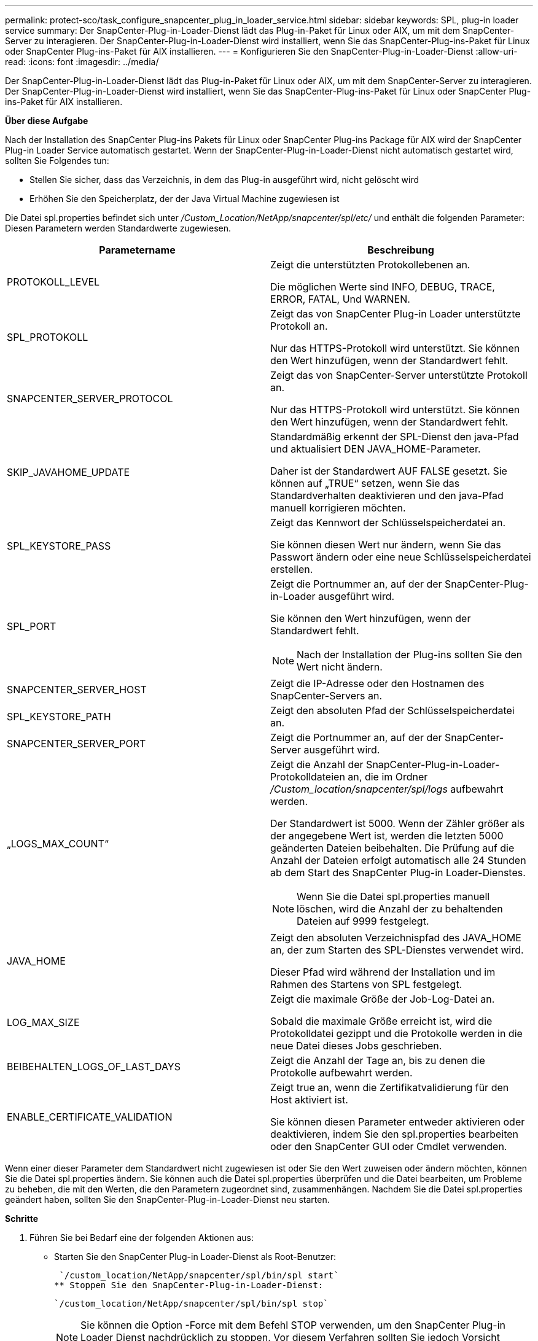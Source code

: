 ---
permalink: protect-sco/task_configure_snapcenter_plug_in_loader_service.html 
sidebar: sidebar 
keywords: SPL, plug-in loader service 
summary: Der SnapCenter-Plug-in-Loader-Dienst lädt das Plug-in-Paket für Linux oder AIX, um mit dem SnapCenter-Server zu interagieren. Der SnapCenter-Plug-in-Loader-Dienst wird installiert, wenn Sie das SnapCenter-Plug-ins-Paket für Linux oder SnapCenter Plug-ins-Paket für AIX installieren. 
---
= Konfigurieren Sie den SnapCenter-Plug-in-Loader-Dienst
:allow-uri-read: 
:icons: font
:imagesdir: ../media/


[role="lead"]
Der SnapCenter-Plug-in-Loader-Dienst lädt das Plug-in-Paket für Linux oder AIX, um mit dem SnapCenter-Server zu interagieren. Der SnapCenter-Plug-in-Loader-Dienst wird installiert, wenn Sie das SnapCenter-Plug-ins-Paket für Linux oder SnapCenter Plug-ins-Paket für AIX installieren.

*Über diese Aufgabe*

Nach der Installation des SnapCenter Plug-ins Pakets für Linux oder SnapCenter Plug-ins Package für AIX wird der SnapCenter Plug-in Loader Service automatisch gestartet. Wenn der SnapCenter-Plug-in-Loader-Dienst nicht automatisch gestartet wird, sollten Sie Folgendes tun:

* Stellen Sie sicher, dass das Verzeichnis, in dem das Plug-in ausgeführt wird, nicht gelöscht wird
* Erhöhen Sie den Speicherplatz, der der Java Virtual Machine zugewiesen ist


Die Datei spl.properties befindet sich unter _/Custom_Location/NetApp/snapcenter/spl/etc/_ und enthält die folgenden Parameter: Diesen Parametern werden Standardwerte zugewiesen.

|===
| Parametername | Beschreibung 


 a| 
PROTOKOLL_LEVEL
 a| 
Zeigt die unterstützten Protokollebenen an.

Die möglichen Werte sind INFO, DEBUG, TRACE, ERROR, FATAL, Und WARNEN.



 a| 
SPL_PROTOKOLL
 a| 
Zeigt das von SnapCenter Plug-in Loader unterstützte Protokoll an.

Nur das HTTPS-Protokoll wird unterstützt. Sie können den Wert hinzufügen, wenn der Standardwert fehlt.



 a| 
SNAPCENTER_SERVER_PROTOCOL
 a| 
Zeigt das von SnapCenter-Server unterstützte Protokoll an.

Nur das HTTPS-Protokoll wird unterstützt. Sie können den Wert hinzufügen, wenn der Standardwert fehlt.



 a| 
SKIP_JAVAHOME_UPDATE
 a| 
Standardmäßig erkennt der SPL-Dienst den java-Pfad und aktualisiert DEN JAVA_HOME-Parameter.

Daher ist der Standardwert AUF FALSE gesetzt. Sie können auf „TRUE“ setzen, wenn Sie das Standardverhalten deaktivieren und den java-Pfad manuell korrigieren möchten.



 a| 
SPL_KEYSTORE_PASS
 a| 
Zeigt das Kennwort der Schlüsselspeicherdatei an.

Sie können diesen Wert nur ändern, wenn Sie das Passwort ändern oder eine neue Schlüsselspeicherdatei erstellen.



 a| 
SPL_PORT
 a| 
Zeigt die Portnummer an, auf der der SnapCenter-Plug-in-Loader ausgeführt wird.

Sie können den Wert hinzufügen, wenn der Standardwert fehlt.


NOTE: Nach der Installation der Plug-ins sollten Sie den Wert nicht ändern.



 a| 
SNAPCENTER_SERVER_HOST
 a| 
Zeigt die IP-Adresse oder den Hostnamen des SnapCenter-Servers an.



 a| 
SPL_KEYSTORE_PATH
 a| 
Zeigt den absoluten Pfad der Schlüsselspeicherdatei an.



 a| 
SNAPCENTER_SERVER_PORT
 a| 
Zeigt die Portnummer an, auf der der SnapCenter-Server ausgeführt wird.



 a| 
„LOGS_MAX_COUNT“
 a| 
Zeigt die Anzahl der SnapCenter-Plug-in-Loader-Protokolldateien an, die im Ordner _/Custom_location/snapcenter/spl/logs_ aufbewahrt werden.

Der Standardwert ist 5000. Wenn der Zähler größer als der angegebene Wert ist, werden die letzten 5000 geänderten Dateien beibehalten. Die Prüfung auf die Anzahl der Dateien erfolgt automatisch alle 24 Stunden ab dem Start des SnapCenter Plug-in Loader-Dienstes.


NOTE: Wenn Sie die Datei spl.properties manuell löschen, wird die Anzahl der zu behaltenden Dateien auf 9999 festgelegt.



 a| 
JAVA_HOME
 a| 
Zeigt den absoluten Verzeichnispfad des JAVA_HOME an, der zum Starten des SPL-Dienstes verwendet wird.

Dieser Pfad wird während der Installation und im Rahmen des Startens von SPL festgelegt.



 a| 
LOG_MAX_SIZE
 a| 
Zeigt die maximale Größe der Job-Log-Datei an.

Sobald die maximale Größe erreicht ist, wird die Protokolldatei gezippt und die Protokolle werden in die neue Datei dieses Jobs geschrieben.



 a| 
BEIBEHALTEN_LOGS_OF_LAST_DAYS
 a| 
Zeigt die Anzahl der Tage an, bis zu denen die Protokolle aufbewahrt werden.



 a| 
ENABLE_CERTIFICATE_VALIDATION
 a| 
Zeigt true an, wenn die Zertifikatvalidierung für den Host aktiviert ist.

Sie können diesen Parameter entweder aktivieren oder deaktivieren, indem Sie den spl.properties bearbeiten oder den SnapCenter GUI oder Cmdlet verwenden.

|===
Wenn einer dieser Parameter dem Standardwert nicht zugewiesen ist oder Sie den Wert zuweisen oder ändern möchten, können Sie die Datei spl.properties ändern. Sie können auch die Datei spl.properties überprüfen und die Datei bearbeiten, um Probleme zu beheben, die mit den Werten, die den Parametern zugeordnet sind, zusammenhängen. Nachdem Sie die Datei spl.properties geändert haben, sollten Sie den SnapCenter-Plug-in-Loader-Dienst neu starten.

*Schritte*

. Führen Sie bei Bedarf eine der folgenden Aktionen aus:
+
** Starten Sie den SnapCenter Plug-in Loader-Dienst als Root-Benutzer:
+
 `/custom_location/NetApp/snapcenter/spl/bin/spl start`
** Stoppen Sie den SnapCenter-Plug-in-Loader-Dienst:
+
 `/custom_location/NetApp/snapcenter/spl/bin/spl stop`
+

NOTE: Sie können die Option -Force mit dem Befehl STOP verwenden, um den SnapCenter Plug-in Loader Dienst nachdrücklich zu stoppen. Vor diesem Verfahren sollten Sie jedoch Vorsicht walten lassen, da auch die bestehenden Vorgänge beendet werden.

** Starten Sie den SnapCenter-Plug-in-Loader-Dienst neu:
+
 `/custom_location/NetApp/snapcenter/spl/bin/spl restart`
** Suchen Sie den Status des SnapCenter-Plug-in-Loader-Dienstes:
+
 `/custom_location/NetApp/snapcenter/spl/bin/spl status`
** Finden Sie die Änderung im SnapCenter-Plug-in-Loader-Dienst:
+
 `/custom_location/NetApp/snapcenter/spl/bin/spl change`



